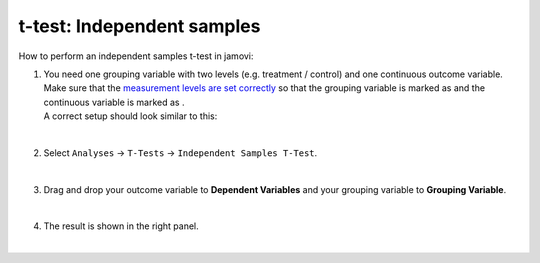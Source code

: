 .. sectionauthor:: `Jonas Rafi <https://www.su.se/english/profiles/jora9288-1.283149>`__

===========================
t-test: Independent samples
===========================

| How to perform an independent samples t-test in jamovi:

#. | You need one grouping variable with two levels (e.g. treatment / 
     control) and one continuous outcome variable. Make sure that the
     `measurement levels are set correctly 
     <um_2_first-steps.html#data-variables>`_ so that the grouping
     variable is marked as |nominal| and the continuous variable is
     marked as |continuous|.
     
   | A correct setup should look similar to this:

   |data_format_ttest_independent|

   | 

#. | Select ``Analyses`` → ``T-Tests`` → ``Independent Samples T-Test``.

   |select_ttest_independent|

   | 

#. | Drag and drop your outcome variable to **Dependent Variables** and
     your grouping variable to **Grouping Variable**.  

   |add_var_ttest_independent|

   | 

#. | The result is shown in the right panel.

   | 

.. ---------------------------------------------------------------------

.. |nominal|                        image:: ../_images/variable-nominal.svg
   :width: 16px
.. |continuous|                     image:: ../_images/variable-continuous.svg
   :width: 16px
.. |data_format_ttest_independent|  image:: ../_images/jg_data_format_ttest_independent.jpg
   :width: 40%
.. |select_ttest_independent|       image:: ../_images/jg_select_ttest_independent.jpg
   :width: 40%
.. |add_var_ttest_independent|      image:: ../_images/jg_add_var_ttest_independent.jpg
   :width: 70%
..    
